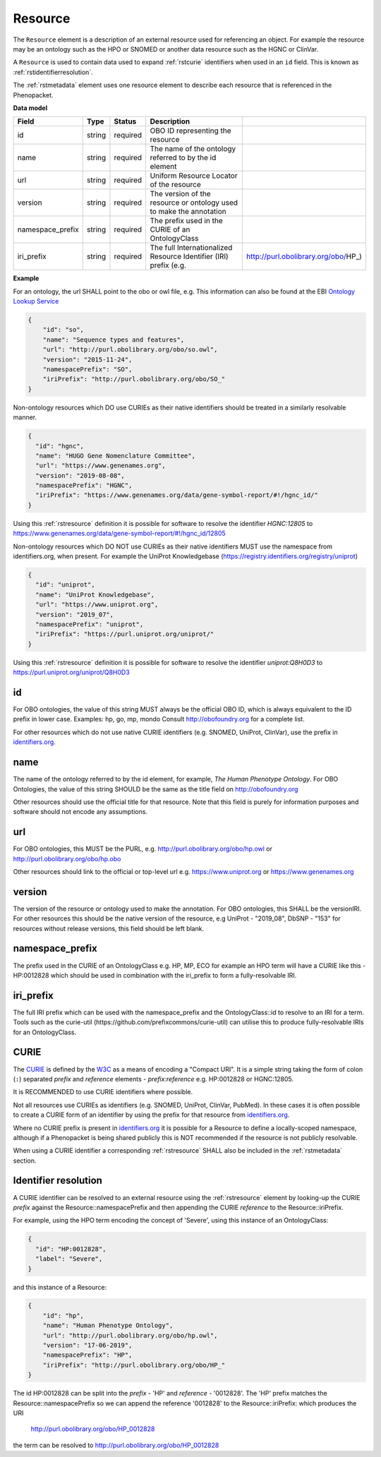 .. _rstresource:

========
Resource
========


The ``Resource`` element is a description of an external resource used for referencing an object. For example the resource
may be an ontology such as the HPO or SNOMED or another data resource such as the HGNC or ClinVar.

A ``Resource`` is used to contain data used to expand :ref:`rstcurie` identifiers when used in an ``id`` field. This is
known as :ref:`rstidentifierresolution`.

The :ref:`rstmetadata` element uses one resource element to describe each resource that is referenced in the Phenopacket.

**Data model**

.. csv-table::
   :header: Field, Type, Status, Description

   id, string, required, OBO ID representing the resource
   name, string, required, The name of the ontology referred to by the id element
   url, string, required, Uniform Resource Locator of the resource
   version, string, required, The version of the resource or ontology used to make the annotation
   namespace_prefix, string, required, The prefix used in the CURIE of an OntologyClass
   iri_prefix, string, required, The full Internationalized Resource Identifier (IRI) prefix (e.g., http://purl.obolibrary.org/obo/HP_)

**Example**

For an ontology, the url SHALL point to the obo or owl file, e.g. This information can also be found at the EBI
`Ontology Lookup Service <https://www.ebi.ac.uk/ols/ontologies>`_

.. code-block:: json

  {
      "id": "so",
      "name": "Sequence types and features",
      "url": "http://purl.obolibrary.org/obo/so.owl",
      "version": "2015-11-24",
      "namespacePrefix": "SO",
      "iriPrefix": "http://purl.obolibrary.org/obo/SO_"
  }

Non-ontology resources which DO use CURIEs as their native identifiers should be treated in a similarly resolvable manner.

.. code-block:: json

  {
    "id": "hgnc",
    "name": "HUGO Gene Nomenclature Committee",
    "url": "https://www.genenames.org",
    "version": "2019-08-08",
    "namespacePrefix": "HGNC",
    "iriPrefix": "https://www.genenames.org/data/gene-symbol-report/#!/hgnc_id/"
  }

Using this :ref:`rstresource` definition it is possible for software to resolve the identifier `HGNC:12805` to
https://www.genenames.org/data/gene-symbol-report/#!/hgnc_id/12805

Non-ontology resources which DO NOT use CURIEs as their native identifiers MUST use the namespace from identifiers.org,
when present. For example the UniProt Knowledgebase (https://registry.identifiers.org/registry/uniprot)

.. code-block:: json

  {
    "id": "uniprot",
    "name": "UniProt Knowledgebase",
    "url": "https://www.uniprot.org",
    "version": "2019_07",
    "namespacePrefix": "uniprot",
    "iriPrefix": "https://purl.uniprot.org/uniprot/"
  }

Using this :ref:`rstresource` definition it is possible for software to resolve the identifier `uniprot:Q8H0D3` to
https://purl.uniprot.org/uniprot/Q8H0D3

id
~~
For OBO ontologies, the value of this string MUST always be the official OBO ID, which is always equivalent to the ID
prefix in lower case.
Examples: hp, go, mp, mondo
Consult http://obofoundry.org for a complete list.

For other resources which do not use native CURIE identifiers (e.g. SNOMED, UniProt, ClinVar), use the prefix in
`identifiers.org <http://identifiers.org/>`_.

name
~~~~
The name of the ontology referred to by the id element, for example, `The Human Phenotype Ontology`. For OBO Ontologies,
the value of this string SHOULD be the same as the title field on http://obofoundry.org

Other resources should use the official title for that resource. Note that this field is purely for information purposes
and software should not encode any assumptions.

url
~~~
For OBO ontologies, this MUST be the PURL, e.g. http://purl.obolibrary.org/obo/hp.owl or http://purl.obolibrary.org/obo/hp.obo

Other resources should link to the official or top-level url e.g. https://www.uniprot.org or https://www.genenames.org

version
~~~~~~~
The version of the resource or ontology used to make the annotation. For OBO ontologies, this SHALL be the versionIRI.
For other resources this should be the native version of the resource, e.g UniProt - "2019_08", DbSNP - "153" for
resources without release versions, this field should be left blank.

namespace_prefix
~~~~~~~~~~~~~~~~
The prefix used in the CURIE of an OntologyClass e.g. HP, MP, ECO for example an HPO term will have a CURIE like this
- HP:0012828 which should be used in combination with the iri_prefix to form a fully-resolvable IRI.

iri_prefix
~~~~~~~~~~

The full IRI prefix which can be used with the namespace_prefix and the OntologyClass::id to resolve to an IRI for a
term. Tools such as the curie-util (https://github.com/prefixcommons/curie-util) can utilise this to produce
fully-resolvable IRIs for an OntologyClass.


.. _rstcurie:

CURIE
~~~~~
The `CURIE <https://www.w3.org/TR/curie/>`_ is defined by the `W3C <https://www.w3.org/>`_ as a means of encoding a
"Compact URI". It is a simple string taking the form of colon (``:``) separated `prefix` and `reference` elements -
`prefix:reference` e.g. HP:0012828 or HGNC:12805.

It is RECOMMENDED to use CURIE identifiers where possible.

Not all resources use CURIEs as identifiers (e.g. SNOMED, UniProt, ClinVar, PubMed). In these cases it is often possible
to create a CURIE form of an identifier by using the prefix for that resource from `identifiers.org <http://identifiers.org/>`_.

Where no CURIE prefix is present in `identifiers.org <http://identifiers.org/>`_ it is possible for a Resource to define
a locally-scoped namespace, although if a Phenopacket is being shared publicly this is NOT recommended if the resource is
not publicly resolvable.

When using a CURIE identifier a corresponding :ref:`rstresource` SHALL also be included in the :ref:`rstmetadata` section.


.. _rstidentifierresolution:

Identifier resolution
~~~~~~~~~~~~~~~~~~~~~

A CURIE identifier can be resolved to an external resource using the :ref:`rstresource` element by looking-up the CURIE
`prefix` against the Resource::namespacePrefix and then appending the CURIE `reference` to the Resource::iriPrefix.

For example, using the HPO term encoding the concept of 'Severe', using this instance of an OntologyClass:

.. code-block:: json

  {
    "id": "HP:0012828",
    "label": "Severe",
  }

and this instance of a Resource:

.. code-block:: json

    {
        "id": "hp",
        "name": "Human Phenotype Ontology",
        "url": "http://purl.obolibrary.org/obo/hp.owl",
        "version": "17-06-2019",
        "namespacePrefix": "HP",
        "iriPrefix": "http://purl.obolibrary.org/obo/HP_"
    }

The id HP:0012828 can be split into the `prefix` - 'HP' and `reference` - '0012828'. The 'HP' prefix matches the
Resource::namespacePrefix so we can append the reference '0012828' to the Resource::iriPrefix: which produces the URI

  http://purl.obolibrary.org/obo/HP_0012828

the term can be resolved to http://purl.obolibrary.org/obo/HP_0012828
